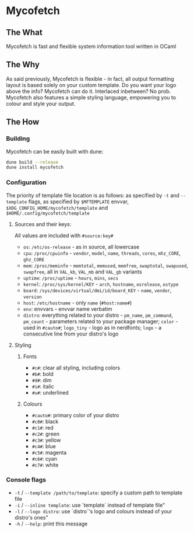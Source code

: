 * Mycofetch

** The What
Mycofetch is fast and flexible system information tool written in OCaml

** The Why
As said previously, Mycofetch is flexible - in fact, all output formatting layout is based
solely on your custom template. Do you want your logo above the info? Mycofetch can do it.
Interlaced inbetween? No prob. Mycofetch also features a simple styling language, empowering you
to colour and style your output.

** The How
*** Building
Mycofetch can be easily built with dune:
#+BEGIN_SRC sh
dune build --release
dune install mycofetch
#+END_SRC

*** Configuration
The priority of template file location is as follows: as specified by ~-t~ and ~--template~ flags,
as specified by ~$MFTEMPLATE~ envvar, ~$XDG_CONFIG_HOME/mycofetch/template~
and ~$HOME/.config/mycofetch/template~

**** Sources and their keys:
All values are included with ~#source:key#~
+ ~os~: ~/etc/os-release~ - as in source, all lowercase
+ ~cpu~: ~/proc/cpuinfo~ - ~vendor~, ~model~, ~name~, ~threads~, ~cores~, ~mhz_CORE~, ~ghz_CORE~
+ ~mem~: ~/proc/meminfo~ - ~memtotal~, ~memused~, ~memfree~, ~swaptotal~, ~swapused~, ~swapfree~,
  all in ~VAL_kb~, ~VAL_mb~ and ~VAL_gb~ variants
+ ~uptime~: ~/proc/uptime~ - ~hours~, ~mins~, ~secs~
+ ~kernel~: ~/proc/sys/kernel/KEY~ - ~arch~, ~hostname~, ~osrelease~, ~ostype~
+ ~board~: ~/sys/devices/virtual/dmi/id/board_KEY~ - ~name~, ~vendor~, ~version~
+ ~host~: ~/etc/hostname~ - only ~name~ (~#host:name#~)
+ ~env~: envvars - envvar name verbatim
+ ~distro~: everything related to your distro - ~pm_name~, ~pm_command~, ~pm_count~ - parameters
  related to your package manager; ~color~ - used in ~#cauto#~; ~logo_tiny~ - logo as in
  nerdfonts; ~logo~ - a consecutive line from your distro's logo

**** Styling
***** Fonts
+ ~#c#~: clear all styling, including colors
+ ~#b#~: bold
+ ~#d#~: dim
+ ~#i#~: italic
+ ~#u#~: underlined

***** Colours
+ ~#cauto#~: primary color of your distro
+ ~#c0#~: black
+ ~#c1#~: red
+ ~#c2#~: green
+ ~#c3#~: yellow
+ ~#c4#~: blue
+ ~#c5#~: magenta
+ ~#c6#~: cyan
+ ~#c7#~: white

*** Console flags
+ ~-t~ / ~--template /path/to/template~: specify a custom path to template file
+ ~-i~ / ~--inline template~: use `template` instead of template file"
+ ~-l~ / ~--logo distro~: use `distro`'s logo and colours instead of your distro's ones"
+ ~-h~ / ~--help~: print this message

